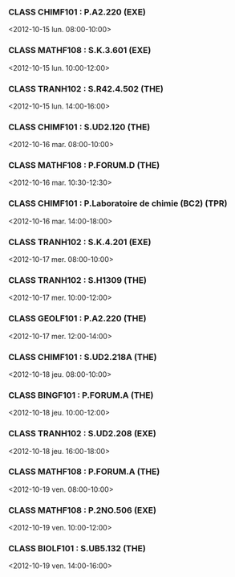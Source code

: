 *** CLASS CHIMF101 : P.A2.220 (EXE)
<2012-10-15 lun. 08:00-10:00>
*** CLASS MATHF108 : S.K.3.601 (EXE)
<2012-10-15 lun. 10:00-12:00>
*** CLASS TRANH102 : S.R42.4.502 (THE)
<2012-10-15 lun. 14:00-16:00>
*** CLASS CHIMF101 : S.UD2.120 (THE)
<2012-10-16 mar. 08:00-10:00>
*** CLASS MATHF108 : P.FORUM.D (THE)
<2012-10-16 mar. 10:30-12:30>
*** CLASS CHIMF101 : P.Laboratoire de chimie (BC2) (TPR)
<2012-10-16 mar. 14:00-18:00>
*** CLASS TRANH102 : S.K.4.201 (EXE)
<2012-10-17 mer. 08:00-10:00>
*** CLASS TRANH102 : S.H1309 (THE)
<2012-10-17 mer. 10:00-12:00>
*** CLASS GEOLF101 : P.A2.220 (THE)
<2012-10-17 mer. 12:00-14:00>
*** CLASS CHIMF101 : S.UD2.218A (THE)
<2012-10-18 jeu. 08:00-10:00>
*** CLASS BINGF101 : P.FORUM.A (THE)
<2012-10-18 jeu. 10:00-12:00>
*** CLASS TRANH102 : S.UD2.208 (EXE)
<2012-10-18 jeu. 16:00-18:00>
*** CLASS MATHF108 : P.FORUM.A (THE)
<2012-10-19 ven. 08:00-10:00>
*** CLASS MATHF108 : P.2NO.506 (EXE)
<2012-10-19 ven. 10:00-12:00>
*** CLASS BIOLF101 : S.UB5.132 (THE)
<2012-10-19 ven. 14:00-16:00>
